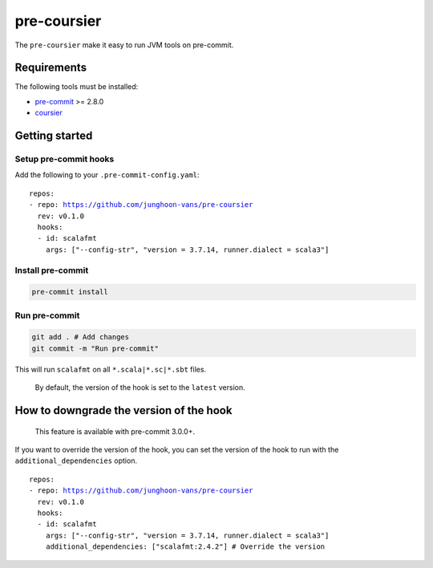 ============
pre-coursier
============

The ``pre-coursier`` make it easy to run JVM tools on pre-commit.

Requirements
============

The following tools must be installed:

- pre-commit_ >= 2.8.0
- coursier_

Getting started
===============

Setup pre-commit hooks
----------------------

Add the following to your ``.pre-commit-config.yaml``:

.. parsed-literal::

  repos:
  - repo: https://github.com/junghoon-vans/pre-coursier
    rev: |release|
    hooks:
    - id: scalafmt
      args: ["--config-str", "version = 3.7.14, runner.dialect = scala3"]

Install pre-commit
------------------

.. code:: bash

  pre-commit install

Run pre-commit
--------------

.. code:: bash

  git add . # Add changes
  git commit -m "Run pre-commit"

This will run ``scalafmt`` on all ``*.scala|*.sc|*.sbt`` files.

  By default, the version of the hook is set to the ``latest`` version.

How to downgrade the version of the hook
========================================

  This feature is available with pre-commit 3.0.0+.

If you want to override the version of the hook, you can set the version of the hook to run with the ``additional_dependencies`` option.

.. parsed-literal::

  repos:
  - repo: https://github.com/junghoon-vans/pre-coursier
    rev: |release|
    hooks:
    - id: scalafmt
      args: ["--config-str", "version = 3.7.14, runner.dialect = scala3"]
      additional_dependencies: ["scalafmt:2.4.2"] # Override the version

.. _pre-commit: https://pre-commit.com/#install
.. _coursier: https://get-coursier.io/docs/cli-installation

.. |release| replace:: v0.1.0
